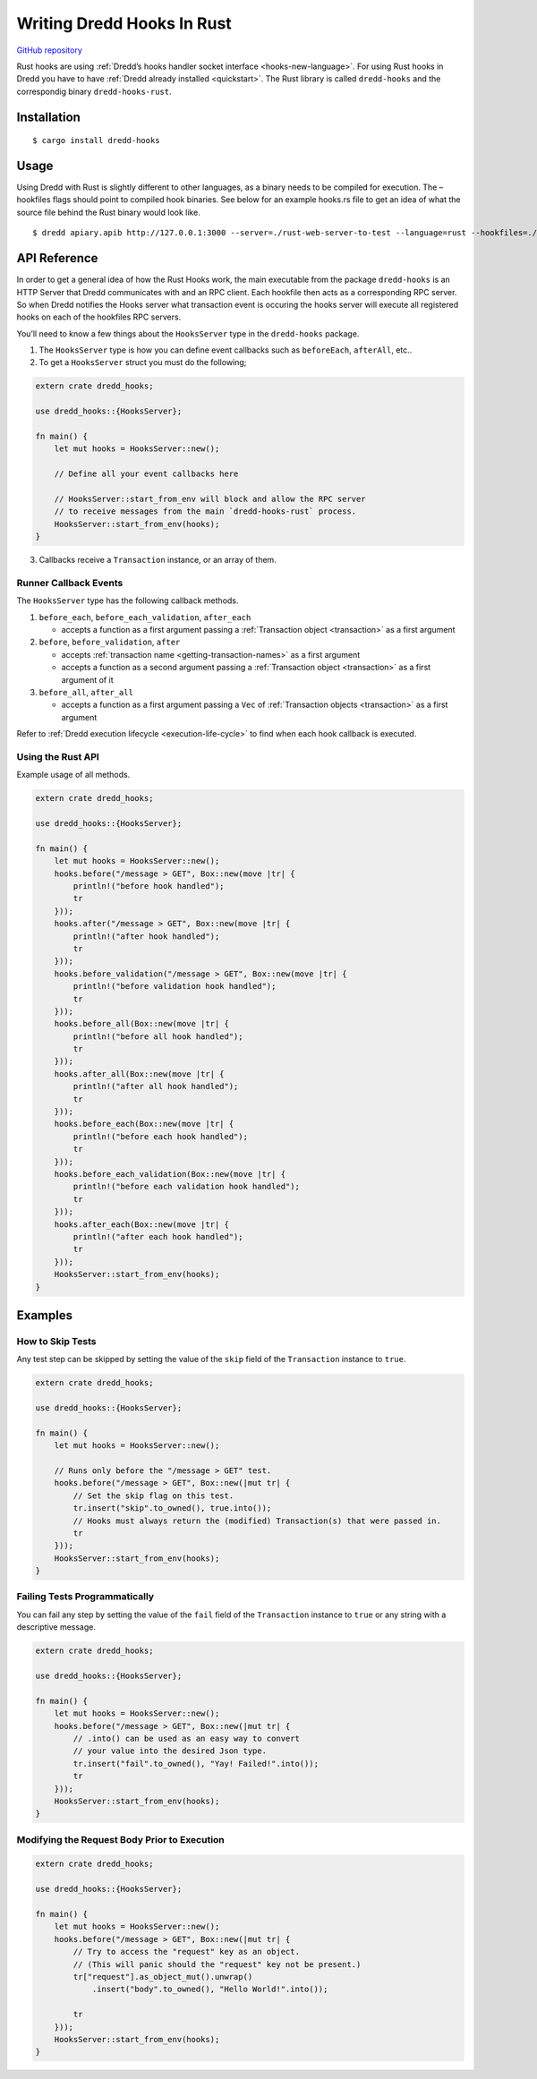 .. _hooks-rust:

Writing Dredd Hooks In Rust
===========================

|Crates.io|

`GitHub repository <https://github.com/hobofan/dredd-hooks-rust>`__

Rust hooks are using :ref:`Dredd’s hooks handler socket interface <hooks-new-language>`. For using Rust hooks in Dredd you have to have :ref:`Dredd already installed <quickstart>`. The Rust library is called ``dredd-hooks`` and the correspondig binary ``dredd-hooks-rust``.

Installation
------------

::

   $ cargo install dredd-hooks

Usage
-----

Using Dredd with Rust is slightly different to other languages, as a binary needs to be compiled for execution. The –hookfiles flags should point to compiled hook binaries. See below for an example hooks.rs file to get an idea of what the source file behind the Rust binary would look like.

::

   $ dredd apiary.apib http://127.0.0.1:3000 --server=./rust-web-server-to-test --language=rust --hookfiles=./hook-file-binary

API Reference
-------------

In order to get a general idea of how the Rust Hooks work, the main executable from the package ``dredd-hooks`` is an HTTP Server that Dredd communicates with and an RPC client. Each hookfile then acts as a corresponding RPC server. So when Dredd notifies the Hooks server what transaction event is occuring the hooks server will execute all registered hooks on each of the hookfiles RPC servers.

You’ll need to know a few things about the ``HooksServer`` type in the ``dredd-hooks`` package.

1. The ``HooksServer`` type is how you can define event callbacks such as ``beforeEach``, ``afterAll``, etc..

2. To get a ``HooksServer`` struct you must do the following;

.. code-block:: rust

   extern crate dredd_hooks;

   use dredd_hooks::{HooksServer};

   fn main() {
       let mut hooks = HooksServer::new();

       // Define all your event callbacks here

       // HooksServer::start_from_env will block and allow the RPC server
       // to receive messages from the main `dredd-hooks-rust` process.
       HooksServer::start_from_env(hooks);
   }

3. Callbacks receive a ``Transaction`` instance, or an array of them.

Runner Callback Events
~~~~~~~~~~~~~~~~~~~~~~

The ``HooksServer`` type has the following callback methods.

1. ``before_each``, ``before_each_validation``, ``after_each``

   -  accepts a function as a first argument passing a :ref:`Transaction object <transaction>` as a first argument

2. ``before``, ``before_validation``, ``after``

   -  accepts :ref:`transaction name <getting-transaction-names>` as a first argument
   -  accepts a function as a second argument passing a :ref:`Transaction object <transaction>` as a first argument of it

3. ``before_all``, ``after_all``

   -  accepts a function as a first argument passing a ``Vec`` of :ref:`Transaction objects <transaction>` as a first argument

Refer to :ref:`Dredd execution lifecycle <execution-life-cycle>` to find when each hook callback is executed.

Using the Rust API
~~~~~~~~~~~~~~~~~~

Example usage of all methods.

.. code-block:: rust

   extern crate dredd_hooks;

   use dredd_hooks::{HooksServer};

   fn main() {
       let mut hooks = HooksServer::new();
       hooks.before("/message > GET", Box::new(move |tr| {
           println!("before hook handled");
           tr
       }));
       hooks.after("/message > GET", Box::new(move |tr| {
           println!("after hook handled");
           tr
       }));
       hooks.before_validation("/message > GET", Box::new(move |tr| {
           println!("before validation hook handled");
           tr
       }));
       hooks.before_all(Box::new(move |tr| {
           println!("before all hook handled");
           tr
       }));
       hooks.after_all(Box::new(move |tr| {
           println!("after all hook handled");
           tr
       }));
       hooks.before_each(Box::new(move |tr| {
           println!("before each hook handled");
           tr
       }));
       hooks.before_each_validation(Box::new(move |tr| {
           println!("before each validation hook handled");
           tr
       }));
       hooks.after_each(Box::new(move |tr| {
           println!("after each hook handled");
           tr
       }));
       HooksServer::start_from_env(hooks);
   }

Examples
--------

How to Skip Tests
~~~~~~~~~~~~~~~~~

Any test step can be skipped by setting the value of the ``skip`` field of the ``Transaction`` instance to ``true``.

.. code-block:: rust

   extern crate dredd_hooks;

   use dredd_hooks::{HooksServer};

   fn main() {
       let mut hooks = HooksServer::new();

       // Runs only before the "/message > GET" test.
       hooks.before("/message > GET", Box::new(|mut tr| {
           // Set the skip flag on this test.
           tr.insert("skip".to_owned(), true.into());
           // Hooks must always return the (modified) Transaction(s) that were passed in.
           tr
       }));
       HooksServer::start_from_env(hooks);
   }

Failing Tests Programmatically
~~~~~~~~~~~~~~~~~~~~~~~~~~~~~~

You can fail any step by setting the value of the ``fail`` field of the ``Transaction`` instance to ``true`` or any string with a descriptive message.

.. code-block:: rust

   extern crate dredd_hooks;

   use dredd_hooks::{HooksServer};

   fn main() {
       let mut hooks = HooksServer::new();
       hooks.before("/message > GET", Box::new(|mut tr| {
           // .into() can be used as an easy way to convert
           // your value into the desired Json type.
           tr.insert("fail".to_owned(), "Yay! Failed!".into());
           tr
       }));
       HooksServer::start_from_env(hooks);
   }

Modifying the Request Body Prior to Execution
~~~~~~~~~~~~~~~~~~~~~~~~~~~~~~~~~~~~~~~~~~~~~

.. code-block:: rust

   extern crate dredd_hooks;

   use dredd_hooks::{HooksServer};

   fn main() {
       let mut hooks = HooksServer::new();
       hooks.before("/message > GET", Box::new(|mut tr| {
           // Try to access the "request" key as an object.
           // (This will panic should the "request" key not be present.)
           tr["request"].as_object_mut().unwrap()
               .insert("body".to_owned(), "Hello World!".into());

           tr
       }));
       HooksServer::start_from_env(hooks);
   }

.. |Crates.io| image:: https://img.shields.io/crates/v/dredd-hooks.svg
   :target: https://crates.io/crates/dredd-hooks
